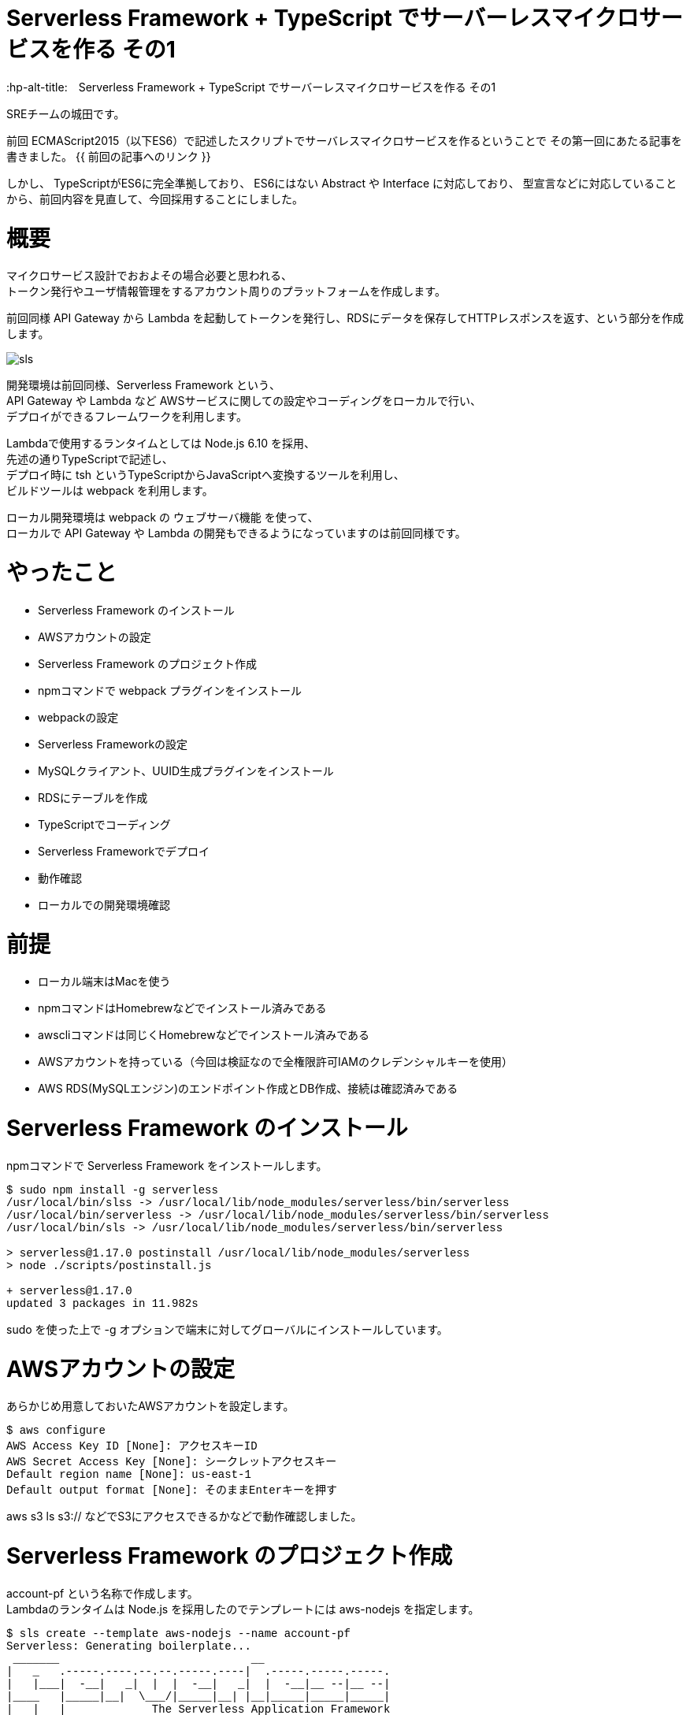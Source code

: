 # Serverless Framework + TypeScript でサーバーレスマイクロサービスを作る その1
:hp-alt-title:　Serverless Framework + TypeScript でサーバーレスマイクロサービスを作る その1
:hp-tags: Shirota, Serverless Framework, TypeScript

SREチームの城田です。 +

前回 ECMAScript2015（以下ES6）で記述したスクリプトでサーバレスマイクロサービスを作るということで
その第一回にあたる記事を書きました。
{{ 前回の記事へのリンク }}

しかし、
TypeScriptがES6に完全準拠しており、
ES6にはない Abstract や Interface に対応しており、
型宣言などに対応していることから、前回内容を見直して、今回採用することにしました。

# 概要

マイクロサービス設計でおおよその場合必要と思われる、 +
トークン発行やユーザ情報管理をするアカウント周りのプラットフォームを作成します。

前回同様 API Gateway から Lambda を起動してトークンを発行し、RDSにデータを保存してHTTPレスポンスを返す、という部分を作成します。

image::https://raw.githubusercontent.com/innovation-jp/innovation-jp.github.io/master/images/shirota/20170714/sls.png[]

開発環境は前回同様、Serverless Framework という、 +
API Gateway や Lambda など AWSサービスに関しての設定やコーディングをローカルで行い、 +
デプロイができるフレームワークを利用します。

Lambdaで使用するランタイムとしては Node.js 6.10 を採用、 +
先述の通りTypeScriptで記述し、 +
デプロイ時に tsh というTypeScriptからJavaScriptへ変換するツールを利用し、 +
ビルドツールは webpack を利用します。

ローカル開発環境は webpack の ウェブサーバ機能 を使って、 +
ローカルで API Gateway や Lambda の開発もできるようになっていますのは前回同様です。

# やったこと

* Serverless Framework のインストール
* AWSアカウントの設定
* Serverless Framework のプロジェクト作成
* npmコマンドで webpack プラグインをインストール
* webpackの設定
* Serverless Frameworkの設定
* MySQLクライアント、UUID生成プラグインをインストール
* RDSにテーブルを作成
* TypeScriptでコーディング
* Serverless Frameworkでデプロイ
* 動作確認
* ローカルでの開発環境確認

# 前提

* ローカル端末はMacを使う
* npmコマンドはHomebrewなどでインストール済みである
* awscliコマンドは同じくHomebrewなどでインストール済みである
* AWSアカウントを持っている（今回は検証なので全権限許可IAMのクレデンシャルキーを使用）
* AWS RDS(MySQLエンジン)のエンドポイント作成とDB作成、接続は確認済みである






# Serverless Framework のインストール

npmコマンドで Serverless Framework をインストールします。

++++
<pre style="font-family: Menlo, Courier">
$ sudo npm install -g serverless
/usr/local/bin/slss -> /usr/local/lib/node_modules/serverless/bin/serverless
/usr/local/bin/serverless -> /usr/local/lib/node_modules/serverless/bin/serverless
/usr/local/bin/sls -> /usr/local/lib/node_modules/serverless/bin/serverless

> serverless@1.17.0 postinstall /usr/local/lib/node_modules/serverless
> node ./scripts/postinstall.js

+ serverless@1.17.0
updated 3 packages in 11.982s
</pre>
++++

sudo を使った上で -g オプションで端末に対してグローバルにインストールしています。

# AWSアカウントの設定

あらかじめ用意しておいたAWSアカウントを設定します。

++++
<pre style="font-family: Menlo, Courier">
$ aws configure
AWS Access Key ID [None]: アクセスキーID
AWS Secret Access Key [None]: シークレットアクセスキー
Default region name [None]: us-east-1
Default output format [None]: そのままEnterキーを押す
</pre>
++++

aws s3 ls s3:// などでS3にアクセスできるかなどで動作確認しました。

# Serverless Framework のプロジェクト作成

account-pf という名称で作成します。 +
Lambdaのランタイムは Node.js を採用したのでテンプレートには aws-nodejs を指定します。

++++
<pre style="font-family: Menlo, Courier">
$ sls create --template aws-nodejs --name account-pf
Serverless: Generating boilerplate...
 _______                             __
|   _   .-----.----.--.--.-----.----|  .-----.-----.-----.
|   |___|  -__|   _|  |  |  -__|   _|  |  -__|__ --|__ --|
|____   |_____|__|  \___/|_____|__| |__|_____|_____|_____|
|   |   |             The Serverless Application Framework
|       |                           serverless.com, v1.17.0
 -------'

Serverless: Successfully generated boilerplate for template: "aws-nodejs"
</pre>
++++

++++
<pre style="font-family: Menlo, Courier">
$ ls -a
.              ..             .gitignore     handler.js     serverless.yml
</pre>
++++


handler.js と serverless.yml というファイルが生成されました。


# npmコマンドで BABEL webpack プラグインをインストール

BABELはES6などをJavaScriptに変換するプラグインで、 +
webpackはビルドツールです。 +
ローカル端末上でテストするためのウェブサーバ機能も含まれています。

++++
<pre style="font-family: Menlo, Courier">
$ npm install --save-dev babel-core babel-loader babel-plugin-transform-runtime babel-preset-es2015 serverless-webpack webpack
+ babel-preset-es2015@6.24.1
+ babel-plugin-transform-runtime@6.23.0
+ serverless-webpack@2.0.0
+ babel-core@6.25.0
+ babel-loader@7.1.1
+ webpack@3.1.0
added 489 packages in 13.767s

$ npm install --save babel-runtime
+ babel-runtime@6.23.0
updated 1 package in 2.371s
</pre>
++++

--save-dev オプションで開発環境の為のインストールということを明示しています。 +
--save オプション自体はJSONファイルに設定を保存するオプションです。

++++
<pre style="font-family: Menlo, Courier">
$ ls -a
.                 ..                .gitignore        handler.js        node_modules      package-lock.json serverless.yml
</pre>
++++

node_modules というディレクトリが生成されて、そこにインストールされたプラグインが入っています。 +
また、package-lock.jsonにインストールされたプラグインが記載されます。

# BABELの設定

BABELの設定ファイルは生成されないのでviコマンドなどで新規作成します。

$ vi .babelrc
++++
<pre style="font-family: Menlo, Courier">
{
  "plugins": ["transform-runtime"],
  "presets": ["es2015"]
}
</pre>
++++

BABELの設定ファイルにプラグインは transform-runtime を指定する。 +
presetsは ES6 を利用することを明記します。

# webpackの設定

webpackの設定ファイルも生成されないので同じくviコマンドなどで新規作成します。

$ vi webpack.config.js
++++
<pre style="font-family: Menlo, Courier">
module.exports = {
  entry: './handler.js',
  target: 'node',
  module: {
    loaders: [{
      test: /\.js$/,
      loaders: ['babel-loader'],
      include: __dirname,
      exclude: /node_modules/,
    }]
  },
  externals: {
    'aws-sdk': 'aws-sdk'
  }
};
</pre>
++++

entry は ドキュメントルートファイルを、loaders は BABELを指定します。

# Serverless Frameworkの設定

Serverless Frameworkの設定はYAML形式で記述します。

$ vi serverless.yml
++++
<pre style="font-family: Menlo, Courier">
service: account-pf
plugins:
  - serverless-webpack
provider:
  name: aws
  runtime: nodejs6.10
  stage: dev
  region: us-east-1
  iamRoleStatements:
    - Effect: "Allow"
      Action:
        - "ec2:CreateNetworkInterface"
        - "ec2:DescribeNetworkInterfaces"
        - "ec2:DeleteNetworkInterface"
      Resource:
        - "*"
  vpc:
    securityGroupIds:
      - sg-xxxxxxxx
    subnetIds:
      - subnet-xxxxxxxx
      - subnet-yyyyyyyy
functions:
  createToken:
    handler: handler.createToken
    events:
      - http:
          path: auth
          method: post
          cors: true
</pre>
++++

各パラーメータの説明
|=================================
|service:          |Serverless Frameworkのプロジェクト名
|plugins:          |使用するプラグイン
|provider:         |各種設定以下記載
|name:             |使用するPaaSサービスを指定
|runtime:          |使用するランタイムを指定
|stage:            |ステージ名を指定（stating production など自由に設定できる）
|region:           |使用するAWSのリージョンを指定
|iamRoleStatements:|使用するAWSのIAMロール情報を記載（VPC内にLambdaをデプロイする場合）
|vpc:              |使用するAWS VPC情報を記載
|securityGroupIds: |AWS セキュリティグループIDを指定
|subnetIds:        |AWS サブネットIDを指定
|functions:        |AWS Lambda関数に関する情報を記載
|createToken:      |今回作成したLambda関数と連携する名称
|handler:          |Lambdaハンドラーを指定
|events:           |API各種設定以下記載
|http:             |ウェブAPIということを記載
|path:             |APIエンドポイントを記載
|method:           |HTTPメソッドを記載
|cors:             |CORSを使用するか指定
|=================================


stage: の部分にステージ名を記載すれば、（別途RDSの作成等は必要ですが、サーバーレスなので）いくらでも環境を作成できてしまう！ +
というところはサーバーレスの醍醐味かなと思います。

また今回 iamRoleStatements: を指定したり、vpc: を指定しているのは、 +
RDSを利用しているからです。 +
DynamoDBやS3のように非VPCのサービスを利用する場合は、 +
Lambdaは非VPCのままで問題ないので、このような指定は要りません。

function: の部分、ここに http: 配下に path: method: を指定すれば +
API Gatewayが設定されてしまうのは驚きです。

# MySQLクライアント、UUID生成プラグインをインストール

AWS Lambdaには標準でMySQLのクライアントやUUID生成などは組み込まれていないので、 +
Serverless Framework側で設定する必要があります。 +
しかし、 +
設定と入っても以下のように npmコマンドでインストールするだけなので簡単です。

++++
<pre style="font-family: Menlo, Courier">
# まずはローカル端末にグローバルに mysql と uuid をインストール

$ npm install -g mysql uuid
/usr/local/bin/uuid -> /usr/local/lib/node_modules/uuid/bin/uuid
+ mysql@2.13.0
+ uuid@3.1.0
added 9 packages in 0.749s
</pre>
++++

++++
<pre style="font-family: Menlo, Courier">
# 改めてServerless Frameworkの node_modules 配下にインストール

$ npm install --save mysql uuid
+ uuid@3.1.0
+ mysql@2.13.0
added 7 packages in 2.454s
</pre>
++++

こうしておくだけで、フレームワークが勝手にLambdaまで運んでくれます。

# RDSにテーブルを作成

以下のようなテーブルを仮で作成しました。

++++
<pre style="font-family: Menlo, Courier">
CREATE TABLE `clients` (
  `client_id` bigint(20) NOT NULL AUTO_INCREMENT,
  `password` varchar(64) DEFAULT NULL,
  `name` varchar(128) DEFAULT NULL,
  `email` varchar(255) DEFAULT NULL,
  `tel` varchar(13) DEFAULT NULL,
  `postal` varchar(8) DEFAULT NULL,
  `address1` varchar(512) DEFAULT NULL,
  `address2` varchar(512) DEFAULT NULL,
  `token` varchar(64) DEFAULT NULL,
  `status` tinyint(4) DEFAULT NULL,
  `created_at` timestamp NULL DEFAULT CURRENT_TIMESTAMP,
  `updated_at` timestamp NULL DEFAULT NULL,
  `deleted_at` timestamp NULL DEFAULT NULL,
  PRIMARY KEY (`client_id`)
) ENGINE=InnoDB
</pre>
++++

今回使用するフィールドは client_id と token になります。

# ES6でコーディング

やっとコーディングです。
まずハンドラーは以下のようになりました。

$ vi handler.js
++++
<pre style="font-family: Menlo, Courier">
'use strict';

import Mysql from "./app/Libraries/Mysql.es6";
import Utils from "./app/Libraries/Utils.es6";
import dsn   from "./conf/db.conf.es6";

export const createToken = (event, context, callback) => {

	let token = Utils.generateToken();

	let insertData = {
		token: token,
	};

	let db = new Mysql(dsn);
	db.query("INSERT INTO `clients` SET ?", insertData);
	db.end();

	const response = {
		statusCode: 200,
		headers: {
			"Access-Control-Allow-Origin" : "*"
		},
		body: JSON.stringify({
			status: 'ok',
			token: token,
		}),
	}

	callback(null, response)
}
</pre>
++++

MySQLクラスとUtility関連のクラスをインポートして +
トークンを生成しそれをMySQLにインサートして、 +
HTTPレスポンスを返すという流れです。

Serverless Framework に app app/Libraries conf ディレクトリを作成しておきます。

++++
<pre style="font-family: Menlo, Courier">
$ mkdir -p app/Libraries
$ mkdir -p conf
</pre>
++++

++++
<pre style="font-family: Menlo, Courier">
ls -a
.                 .babelrc          .serverless       app               handler.js        package-lock.json webpack.config.js
..                .gitignore        .webpack          conf              node_modules      serverless.yml
</pre>
++++

この辺のディレクトリ命名規則などオレオレフレームワーク化しないように +
きちんと設計は必要でしょう。

$ vi app/Libraries/Mysql.es6
++++
<pre style="font-family: Menlo, Courier">
class Mysql {

	constructor(dsn) {
		this.mysql = require("mysql");
		this.dsn = dsn;

		return this.connect();
	}

	connect() {
		return this.mysql.createConnection(this.dsn);
	}
}

export default Mysql;
</pre>
++++

JavaやPHPなどに近い形でクラスの記述ができます。 +
ES6の最大のメリットかと思います。

$ vi conf/db.conf.es6
++++
<pre style="font-family: Menlo, Courier">
export default {
	host     : "****.****.us-east-1.rds.amazonaws.com",
	user     : "****",
	password : "****",
	port     : "3306",
	database : "****",
}
</pre>
++++

MySQLの設定です。

iniファイルとかYAML形式とかで書けたりもするのでしょうか。 +
この辺はさらに勉強が必要です。

$ vi app/Libraries/Utils.es6
++++
<pre style="font-family: Menlo, Courier">
class Utils {

	constructor() {
	}

	static generateToken() {
		let uuid = require("uuid/v4");
		let token = uuid().split('-').join('');

		return token;
	}
}

export default Utils;
</pre>
++++

token発行はUUID v4を使用してそこからハイフンを抜くという仕様にしました。

# Serverless Frameworkでデプロイ

さあデプロイです。

デプロイは serverless というコマンドで行うのですが、 +
今回は初めから設定されている、そのエイリアスの sls というコマンド名で行います。

++++
<pre style="font-family: Menlo, Courier">
$ sls deploy -v
Serverless: Bundling with Webpack...
Time: 791ms
     Asset    Size  Chunks                    Chunk Names
handler.js  509 kB       0  [emitted]  [big]  main
   [8] ./node_modules/mysql/lib/Connection.js 12.4 kB {0} [built]
  [13] ./node_modules/mysql/lib/protocol/constants/types.js 1.8 kB {0} [built]
  [14] ./node_modules/mysql/index.js 4.29 kB {0} [built]
  [23] ./node_modules/mysql/lib/protocol/SqlString.js 39 bytes {0} [built]
  [25] ./node_modules/mysql/lib/PoolConfig.js 1.06 kB {0} [built]
  [27] ./handler.js 1.12 kB {0} [built]
  [28] ./node_modules/babel-runtime/core-js/json/stringify.js 95 bytes {0} [built]
  [29] ./node_modules/core-js/library/fn/json/stringify.js 242 bytes {0} [built]
  [31] ./app/Libraries/Mysql.es6 235 bytes {0} [built]
  [79] ./node_modules/mysql/lib/PoolCluster.js 6.47 kB {0} [built]
  [81] ./app/Libraries/Utils.es6 206 bytes {0} [built]
  [82] ./node_modules/uuid/v4.js 679 bytes {0} [built]
  [83] ./node_modules/uuid/lib/rng.js 239 bytes {0} [built]
  [84] ./node_modules/uuid/lib/bytesToUuid.js 699 bytes {0} [built]
  [85] ./conf/db.conf.es6 186 bytes {0} [built]
    + 71 hidden modules
Serverless: Packaging service...
Serverless: Uploading CloudFormation file to S3...
Serverless: Uploading artifacts...
Serverless: Uploading service .zip file to S3 (132.1 KB)...
Serverless: Validating template...
Serverless: Updating Stack...
Serverless: Checking Stack update progress...
CloudFormation - UPDATE_IN_PROGRESS - AWS::CloudFormation::Stack - account-pf-dev
CloudFormation - UPDATE_IN_PROGRESS - AWS::Lambda::Function - CreateTokenLambdaFunction
CloudFormation - UPDATE_COMPLETE - AWS::Lambda::Function - CreateTokenLambdaFunction
CloudFormation - CREATE_IN_PROGRESS - AWS::ApiGateway::Deployment - ApiGatewayDeployment0000000000000
CloudFormation - CREATE_IN_PROGRESS - AWS::ApiGateway::Deployment - ApiGatewayDeployment0000000000000
CloudFormation - CREATE_COMPLETE - AWS::ApiGateway::Deployment - ApiGatewayDeployment0000000000000
CloudFormation - UPDATE_COMPLETE_CLEANUP_IN_PROGRESS - AWS::CloudFormation::Stack - account-pf-dev
CloudFormation - UPDATE_COMPLETE - AWS::CloudFormation::Stack - account-pf-dev
Serverless: Stack update finished...
Service Information
service: account-pf
stage: dev
region: us-east-1
api keys:
  None
endpoints:
  POST - https://**********.execute-api.us-east-1.amazonaws.com/dev/auth
functions:
  createToken: account-pf-dev-createToken

Stack Outputs
CreateTokenLambdaFunctionQualifiedArn: arn:aws:lambda:us-east-1:000000000000:function:account-pf-dev-createToken:2
ServiceEndpoint: https://**********.execute-api.us-east-1.amazonaws.com/dev
ServerlessDeploymentBucketName: account-pf-dev-serverlessdeploymentbucket-************

Serverless: Removing old service versions...
</pre>
++++

sls deploy -v と打つだけで、 +
簡単にデプロイ出来てしまいました。。 +
-v はデプロイの詳細を表示してくれるオプションです。

デプロイ処理の流れとしては、 +
BABEL が ES6スクリプトを JavaScript に変換して、 +
webpack が mysql uuid などのブラグインも組み込んでビルドし、 +
CloudFormation 形式に落とし込み、それをS3に保存して、 +
CloudFormationで API Gateway Lambda にデプロイする。 +

最後にサービス名や環境情報、APIエンドポイントの情報 を表示してくれます。

もちろんシンタックスエラーなどがないか、ES6のバリデーションも行ってくれます。 +
感動です。

# 動作確認

APIエンドポイントに対してcurlコマンドでPOSTリクエストを行いました。

++++
<pre style="font-family: Menlo, Courier">
$ curl -X POST https://**********.execute-api.us-east-1.amazonaws.com/dev/auth
{"status":"ok","token":"29a35ef42a2648cf96aad0d65fcf7656"}%
</pre>
++++

tokenが発行され、DBに格納されました。

++++
<pre style="font-family: Menlo, Courier">
mysql> select client_id, token, created_at from clients;
+-----------+----------------------------------+---------------------+
| client_id | token                            | created_at          |
+-----------+----------------------------------+---------------------+
|         1 | 29a35ef42a2648cf96aad0d65fcf7656 | 2017-07-08 15:04:39 |
+-----------+----------------------------------+---------------------+
1 rows in set (0.31 sec)
</pre>
++++

# ローカルでの開発環境確認

最後に補足として開発環境に関しては、
以下のコマンドでローカルにウェブサーバが立ち上がります。

++++
<pre style="font-family: Menlo, Courier">
$ sls webpack serve
Serverless: Serving functions...
  POST - http://localhost:8000/auth
</pre>
++++

あとはcurlコマンドなどで確認できます。

++++
<pre style="font-family: Menlo, Courier">
curl -X POST http://localhost:8000/auth
{"status":"ok","token":"5e8a005db09d4d49a7016fcbe2f9ecad"}%
</pre>
++++

簡単ですね。

ちなみに、このウェブサーバを立ち上げた状態で、ES6のソースコードを変更したら、 +
即時反映されますので、ES6に対応済みということと思います。

# 所感

とても簡単にAPI GatewayやLambdaのコーディングやデプロイができました。 +
AWSのコンソールからブラウザベースで設定できることも魅力なのですが、 +
少し規模の大きいプロダクションサービスを構築する場合、 +
Serverless Frameworkのようなフレームワークは必須と感じました。 

また、サーバーレスでない設計の場合、例えばEC2がスケールアウトして台数が増えるなどした時、 +
ソースコードの管理とか大変ですが、 +
サーバーレスならそこら辺気にしなくて良くなります。

また、重たいバッチ処理があるなら、AWS Batchを利用するなどして、 +
全てをインフラがない状態にできれば、 +
インフラのメンテナンスは基本しなくて済むようになります！

ログ出力などに関しては今回は取り上げてませんが、 +
取り敢えずS3に保存しておけば Athena や Elasticsearch、Redshift Spectrum があるので、 +
何とかなりそうです。

ローカルの開発環境とプロダクション環境の差異という問題はありますが、 +
先述の通り、Serverless Framework側でstage名を指定してデプロイすることで、 +
基本いくらでも環境は作って壊せますので、問題ないと思われます。

また、Lambdaに標準で組み込まれていないモジュールをAWSコンソールから上げるのは +
とても面倒に感じていましたが、 +
フレームワークを利用することでその辺も何も気にしなくて済むというのはすごいです。

最後に、 +
今回は出てきませんでしたが、もちろんtoken認証周りはElastiCache Redisなどにキャッシュして、 +
APIのレスポンスタイムを短くできなければ使い物になりません。 +
次回その2ではRedisを組み込み、私も れでぃさ〜 に進化したいと思います。